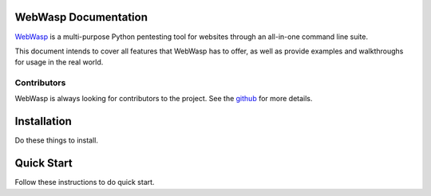 .. _documentation:

WebWasp Documentation
=====================

`WebWasp <https://github.com/m-rosinsky/WebWasp/>`_ is a multi-purpose Python pentesting tool for websites through an all-in-one command line suite.

This document intends to cover all features that WebWasp has to offer, as well as provide examples and walkthroughs for usage in the real world.

Contributors
------------

WebWasp is always looking for contributors to the project. See the `github <https://github.com/m-rosinsky/WebWasp/>`_ for more details.

Installation
============

Do these things to install.

Quick Start
===========

Follow these instructions to do quick start.
